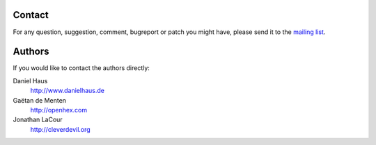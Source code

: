 =======
Contact
=======

For any question, suggestion, comment, bugreport or patch you might have, 
please send it to the `mailing list <http://groups.google.com/group/sqlelixir/topics>`_.

.. I would have liked to include a form to subscribe directly to the group
.. but it doesn't seem to be possible to do forms with rst.

.. <table class="subscribe">
..  <form action="http://groups.google.com/group/sqlelixir/boxsubscribe">
.. 	    <tr><th colspan="2">Subscribe to the list !</th></tr>
..      <tr> 
..          <td>Email: <input type=text name=email></td>
..          <td>
..              <input type=submit name="sub" value="Subscribe">
..          </td>
..       </tr>
..  </form>
.. </table>

=======
Authors
=======

If you would like to contact the authors directly:

Daniel Haus 
    http://www.danielhaus.de

Gaëtan de Menten 
    http://openhex.com

Jonathan LaCour 
    http://cleverdevil.org
